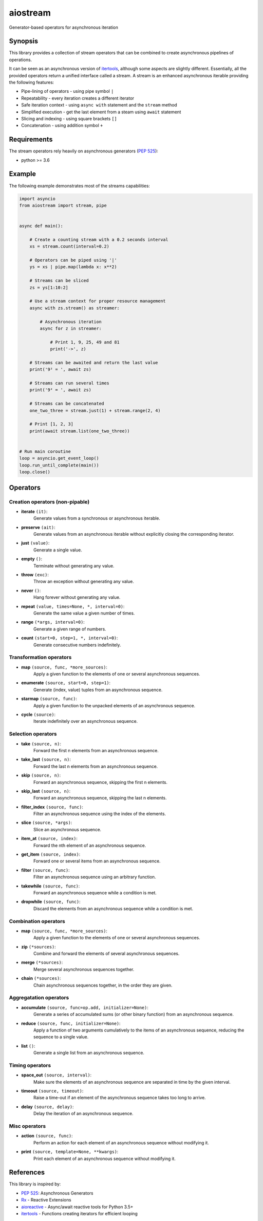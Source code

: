 aiostream
=========

.. image:: https://coveralls.io/repos/github/vxgmichel/aiostream/badge.svg?branch=master
    :target: https://coveralls.io/github/vxgmichel/aiostream?branch=master

.. image:: https://travis-ci.org/vxgmichel/aiostream.svg?branch=master
    :target: https://travis-ci.org/vxgmichel/aiostream

.. image:: https://img.shields.io/pypi/v/aiostream.svg
    :target: https://pypi.python.org/pypi/aiostream

.. image:: https://img.shields.io/pypi/pyversions/aiostream.svg
    :target: https://pypi.python.org/pypi/aiostream/

Generator-based operators for asynchronous iteration


Synopsis
--------

This library provides a collection of stream operators that can be combined to create
asynchronous pipelines of operations.

It can be seen as an asynchronous version of itertools_, although some aspects are slightly different.
Essentially, all the provided operators return a unified interface called a stream.
A stream is an enhanced asynchronous iterable providing the following features:

- Pipe-lining of operators - using pipe symbol ``|``
- Repeatability - every iteration creates a different iterator
- Safe iteration context - using ``async with`` statement and the ``stream`` method
- Simplified execution - get the last element from a steam using ``await`` statement
- Slicing and indexing - using square brackets ``[]``
- Concatenation - using addition symbol ``+``



Requirements
------------

The stream operators rely heavily on asynchronous generators (`PEP 525`_):

- python >= 3.6


Example
-------

The following example demonstrates most of the streams capabilities:

.. sourcecode:: python

    import asyncio
    from aiostream import stream, pipe


    async def main():

        # Create a counting stream with a 0.2 seconds interval
        xs = stream.count(interval=0.2)

        # Operators can be piped using '|'
        ys = xs | pipe.map(lambda x: x**2)

        # Streams can be sliced
        zs = ys[1:10:2]

        # Use a stream context for proper resource management
        async with zs.stream() as streamer:

            # Asynchronous iteration
            async for z in streamer:

                # Print 1, 9, 25, 49 and 81
                print('->', z)

        # Streams can be awaited and return the last value
        print('9² = ', await zs)

        # Streams can run several times
        print('9² = ', await zs)

	# Streams can be concatenated
	one_two_three = stream.just(1) + stream.range(2, 4)

	# Print [1, 2, 3]
	print(await stream.list(one_two_three))


    # Run main coroutine
    loop = asyncio.get_event_loop()
    loop.run_until_complete(main())
    loop.close()


Operators
---------

Creation operators (non-pipable)
^^^^^^^^^^^^^^^^^^^^^^^^^^^^^^^^

- **iterate** ``(it)``:
    Generate values from a synchronous or asynchronous iterable.

- **preserve** ``(ait)``:
    Generate values from an asynchronous iterable without explicitly closing the corresponding iterator.

- **just** ``(value)``:
    Generate a single value.

- **empty** ``()``:
    Terminate without generating any value.

- **throw** ``(exc)``:
    Throw an exception without generating any value.

- **never** ``()``:
    Hang forever without generating any value.

- **repeat** ``(value, times=None, *, interval=0)``:
    Generate the same value a given number of times.

- **range** ``(*args, interval=0)``:
    Generate a given range of numbers.

- **count** ``(start=0, step=1, *, interval=0)``:
    Generate consecutive numbers indefinitely.


Transformation operators
^^^^^^^^^^^^^^^^^^^^^^^^

- **map** ``(source, func, *more_sources)``:
    Apply a given function to the elements of one or several asynchronous sequences.

- **enumerate** ``(source, start=0, step=1)``:
    Generate (index, value) tuples from an asynchronous sequence.

- **starmap** ``(source, func)``:
    Apply a given function to the unpacked elements of an asynchronous sequence.

- **cycle** ``(source)``:
    Iterate indefinitely over an asynchronous sequence.


Selection operators
^^^^^^^^^^^^^^^^^^^

- **take** ``(source, n)``:
    Forward the first n elements from an asynchronous sequence.

- **take_last** ``(source, n)``:
    Forward the last n elements from an asynchronous sequence.

- **skip** ``(source, n)``:
    Forward an asynchronous sequence, skipping the first n elements.

- **skip_last** ``(source, n)``:
    Forward an asynchronous sequence, skipping the last n elements.

- **filter_index** ``(source, func)``:
    Filter an asynchronous sequence using the index of the elements.

- **slice** ``(source, *args)``:
    Slice an asynchronous sequence.

- **item_at** ``(source, index)``:
    Forward the nth element of an asynchronous sequence.

- **get_item** ``(source, index)``:
    Forward one or several items from an asynchronous sequence.

- **filter** ``(source, func)``:
    Filter an asynchronous sequence using an arbitrary function.

- **takewhile** ``(source, func)``:
    Forward an asynchronous sequence while a condition is met.

- **dropwhile** ``(source, func)``:
    Discard the elements from an asynchronous sequence while a condition is met.


Combination operators
^^^^^^^^^^^^^^^^^^^^^

- **map** ``(source, func, *more_sources)``:
    Apply a given function to the elements of one or several asynchronous sequences.

- **zip** ``(*sources)``:
    Combine and forward the elements of several asynchronous sequences.

- **merge** ``(*sources)``:
    Merge several asynchronous sequences together.

- **chain** ``(*sources)``:
    Chain asynchronous sequences together, in the order they are given.


Aggregatation operators
^^^^^^^^^^^^^^^^^^^^^^^

- **accumulate** ``(source, func=op.add, initializer=None)``:
    Generate a series of accumulated sums (or other binary function) from an asynchronous sequence.

- **reduce** ``(source, func, initializer=None)``:
    Apply a function of two arguments cumulatively to the items of an asynchronous sequence,
    reducing the sequence to a single value.

- **list** ``()``:
    Generate a single list from an asynchronous sequence.


Timing operators
^^^^^^^^^^^^^^^^

- **space_out** ``(source, interval)``:
    Make sure the elements of an asynchronous sequence are separated in time by the given interval.

- **timeout** ``(source, timeout)``:
    Raise a time-out if an element of the asynchronous sequence takes too long to arrive.

- **delay** ``(source, delay)``:
    Delay the iteration of an asynchronous sequence.


Misc operators
^^^^^^^^^^^^^^

- **action** ``(source, func)``:
    Perform an action for each element of an asynchronous sequence without modifying it.

- **print** ``(source, template=None, **kwargs)``:
    Print each element of an asynchronous sequence without modifying it.


References
----------

This library is inspired by:

- `PEP 525`_: Asynchronous Generators
- `Rx`_ - Reactive Extensions
- aioreactive_ - Async/await reactive tools for Python 3.5+
- itertools_ - Functions creating iterators for efficient looping


Contact
-------

Vincent Michel: vxgmichel@gmail.com


.. _PEP 525: http://www.python.org/dev/peps/pep-0525/
.. _Rx: http://reactivex.io/
.. _aioreactive: http://github.com/dbrattli/aioreactive
.. _itertools: http://docs.python.org/3/library/itertools.html

